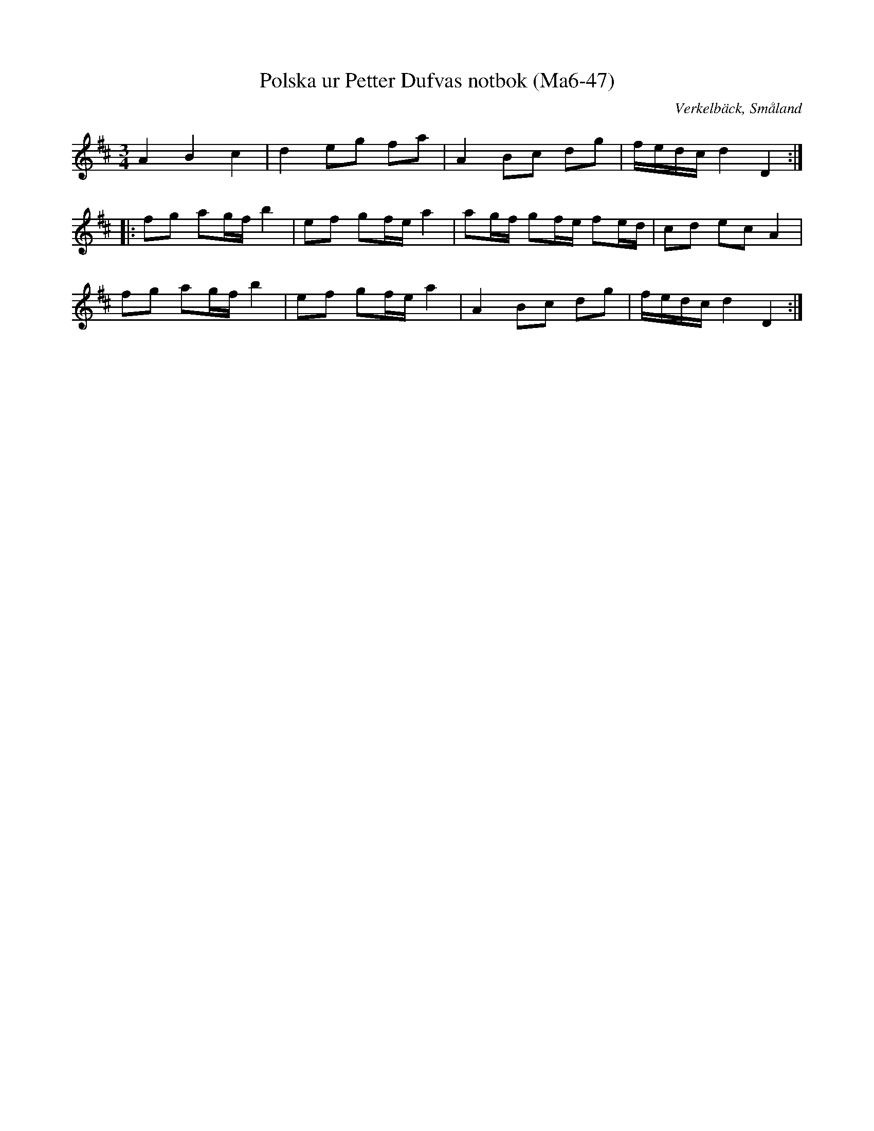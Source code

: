 %%abc-charset utf-8

X:47
T:Polska ur Petter Dufvas notbok (Ma6-47)
R:Polska
O:Verkelbäck, Småland
B:Petter Dufvas notbok
S:Petter Dufva
N:Smus Ma6 bild 49
M:3/4
L:1/8
K:D
A2 B2 c2|d2 eg fa|A2 Bc dg|f/e/d/c/ d2 D2:|
|:fg ag/f/ b2|ef gf/e/ a2|ag/f/ gf/e/ fe/d/|cd ec A2|
fg ag/f/ b2|ef gf/e/ a2|A2 Bc dg|f/e/d/c/ d2 D2:|

